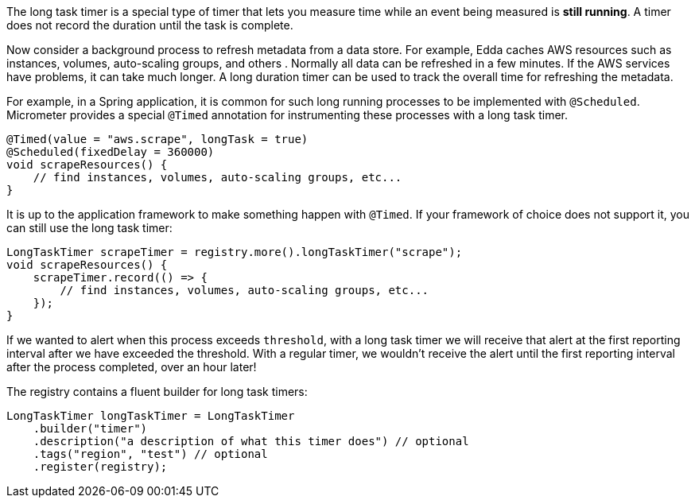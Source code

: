 The long task timer is a special type of timer that lets you measure time while an event being measured is *still running*. A timer does not record the duration until the task is complete.

Now consider a background process to refresh metadata from a data store. For example, Edda caches AWS resources such as instances, volumes, auto-scaling groups, and others . Normally all data can be refreshed in a few minutes. If the AWS services have problems, it can take much longer. A long duration timer can be used to track the overall time for refreshing the metadata.

For example, in a Spring application, it is common for such long running processes to be implemented with `@Scheduled`. Micrometer provides a special `@Timed` annotation for instrumenting these processes with a long task timer.

[source, java]
----
@Timed(value = "aws.scrape", longTask = true)
@Scheduled(fixedDelay = 360000)
void scrapeResources() {
    // find instances, volumes, auto-scaling groups, etc...
}
----

It is up to the application framework to make something happen with `@Timed`. If your framework of choice does not support it, you can still use the long task timer:

[source, java]
----
LongTaskTimer scrapeTimer = registry.more().longTaskTimer("scrape");
void scrapeResources() {
    scrapeTimer.record(() => {
        // find instances, volumes, auto-scaling groups, etc...
    });
}
----

If we wanted to alert when this process exceeds `threshold`, with a long task timer we will receive that alert at the first reporting interval after we have exceeded the threshold. With a regular timer, we wouldn't receive the alert until the first reporting interval after the process completed, over an hour later!

ifeval::["{system}" == "atlas"]
.Simulated back-to-back long tasks.
image::img/atlas-long-task-timer.png[Atlas-rendered long task timer,float="right"]

[source, http]
----
GET /api/v1/graph?
       q=
       name,longTaskTimer,:eq,statistic,duration,:eq,:and, <1>
       :dup,
       70,:gt,:vspan,f00,:color,40,:alpha,alerted,:legend, <2>
       70,f00,:color,alert+threshold,:legend <3>
       &tz=US/Central
       &s=e-15m
       &w=400
       &l=0
       &title=Peaks+of+Long+Tasks
       &ylabel=time
Host: localhost:7101
----
<1> A representation of long tasks that are happening back-to-back.
<2> A vertical span that appears whenever the long task exceeds our threshold of 70 seconds. So that it doesn't overwhelm the graph, we'll also decrease the opacity of the vspan.
<3> Plot the threshold of 70 seconds as a separate line.
endif::[]

ifeval::["{system}" == "datadog"]

.Simulated back-to-back long tasks.
image::img/datadog-long-task-timer.png[Datadog-rendered long task timer,float="right"]

[source, json]
----
{
  "requests": [
    {
      "q": "avg:longTaskTimer{statistic:duration} / avg:longTaskTimer{statistic:activetasks}",
      "type": "line",
      "conditional_formats": [],
      "aggregator": "avg"
    }
  ],
  "viz": "timeseries",
  "autoscale": true,
  "markers": [
    {
      "val": 20,
      "value": "y = 20",
      "type": "error dashed",
      "label": "max time allowed",
      "dim": "y"
    }
  ]
}
----

endif::[]

ifeval::["{system}" == "prometheus"]

The Prometheus query to plot the long task timer is `longTaskTimer{statistic="duration"}`. In Grafana, we can set an alert threshold at some fixed point.

.Simulated back-to-back long tasks with a fixed alert threshold.
image::img/prometheus-long-task-timer.png[Grafana-rendered Prometheus long task timer]

endif::[]

ifeval::["{system}" == "influx"]

The Influx query to plot the long task timer is:

`SELECT sum("duration") FROM "longTaskTimer" WHERE $timeFilter GROUP BY time(10s) fill(null)`

In Grafana, we can set an alert threshold at some fixed point.

.Simulated back-to-back long tasks with a fixed alert threshold.
image::img/influx-long-task-timer.png[Grafana-rendered Influx long task timer]

endif::[]

The registry contains a fluent builder for long task timers:

[source, java]
----
LongTaskTimer longTaskTimer = LongTaskTimer
    .builder("timer")
    .description("a description of what this timer does") // optional
    .tags("region", "test") // optional
    .register(registry);
----